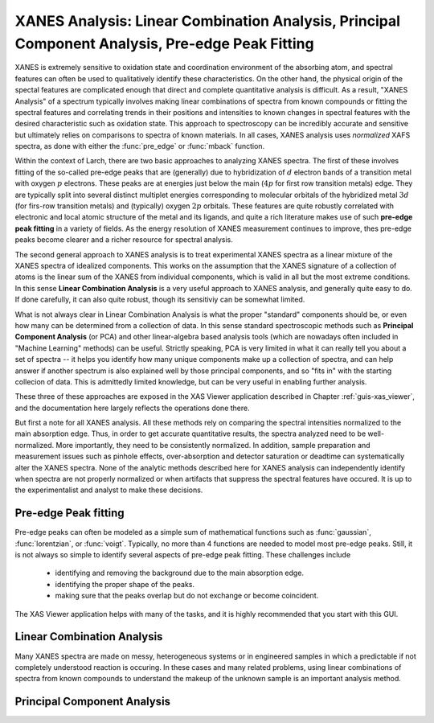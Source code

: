 ====================================================================================================
XANES Analysis:  Linear Combination Analysis,  Principal Component Analysis, Pre-edge Peak Fitting
====================================================================================================

.. module:: _xafs
   :synopsis: XANES Linear Combination Analysis


XANES is extremely sensitive to oxidation state and coordination
environment of the absorbing atom, and spectral features can often be used
to qualitatively identify these characteristics.  On the other hand, the
physical origin of the spectal features are complicated enough that direct
and complete quantitative analysis is difficult.  As a result, "XANES
Analysis" of a spectrum typically involves making linear combinations of
spectra from known compounds or fitting the spectral features and
correlating trends in their positions and intensities to known changes in
spectral features with the desired characteristic such as oxidation state.
This approach to spectroscopy can be incredibly accurate and sensitive but
ultimately relies on comparisons to spectra of known materials.  In all
cases, XANES analysis uses *normalized* XAFS spectra, as done with either
the :func:`pre_edge` or :func:`mback` function.


Within the context of Larch, there are two basic approaches to analyzing
XANES spectra.  The first of these involves fitting of the so-called
pre-edge peaks that are (generally) due to hybridization of :math:`d`
electron bands of a transition metal with oxygen :math:`p` electrons.
These peaks are at energies just below the main (:math:`4p` for first row
transition metals) edge.  They are typically split into several distinct
multiplet energies corresponding to molecular orbitals of the hybridized
metal :math:`3d` (for firs-row transition metals) and (typically) oxygen
:math:`2p` orbitals.  These features are quite robustly correlated with
electronic and local atomic structure of the metal and its ligands, and
quite a rich literature makes use of such **pre-edge peak fitting** in a
variety of fields.  As the energy resolution of XANES measurement continues
to improve, thes pre-edge peaks become clearer and a richer resource for
spectral analysis.

The second general approach to XANES analysis is to treat experimental
XANES spectra as a linear mixture of the XANES spectra of idealized
components.  This works on the assumption that the XANES signature of a
collection of atoms is the linear sum of the XANES from individual
components, which is valid in all but the most extreme conditions. In this
sense **Linear Combination Analysis** is a very useful approach to XANES
analysis, and generally quite easy to do.  If done carefully, it can also
quite robust, though its sensitiviy can be somewhat limited.


What is not always clear in Linear Combination Analysis is what the proper
"standard" components should be, or even how many can be determined from a
collection of data.  In this sense standard spectroscopic methods such as
**Principal Component Analysis** (or PCA) and other linear-algebra based
analysis tools (which are nowadays often included in "Machine Learning"
methods) can be useful.  Strictly speaking, PCA is very limited in what it
can really tell you about a set of spectra -- it helps you identify how
many unique components make up a collection of spectra, and can help answer
if another spectrum is also explained well by those principal components,
and so "fits in" with the starting collecion of data.  This is admittedly
limited knowledge, but can be very useful in enabling further analysis.

These three of these approaches are exposed in the XAS Viewer application
described in Chapter :ref:`guis-xas_viewer`, and the documentation here
largely reflects the operations done there.

But first a note for all XANES analysis.  All these methods rely on
comparing the spectral intensities normalized to the main absorption edge.
Thus, in order to get accurate quantitative results, the spectra analyzed
need to be well-normalized. More importantly, they need to be consistently
normalized.  In addition, sample preparation and measurement issues such as
pinhole effects, over-absorption and detector saturation or deadtime can
systematically alter the XANES spectra.  None of the analytic methods
described here for XANES analysis can independently identify when spectra
are not properly normalized or when artifacts that suppress the spectral
features have occured.  It is up to the experimentalist and analyst to make
these decisions.


Pre-edge Peak fitting
~~~~~~~~~~~~~~~~~~~~~~~~~~~~~~~~~~~~~

Pre-edge peaks can often be modeled as a simple sum of mathematical
functions such as :func:`gaussian`, :func:`lorentzian`, or :func:`voigt`.
Typically, no more than 4 functions are needed to model most pre-edge
peaks.  Still, it is not always so simple to identify several aspects of
pre-edge peak fitting.  These challenges include

 * identifying and removing the background due to the main absorption
   edge.
 * identifying the proper shape of the peaks.
 * making sure that the peaks overlap but do not exchange or become
   coincident.

The XAS Viewer application helps with many of the tasks, and it is highly
recommended that you start with this GUI.

Linear Combination Analysis
~~~~~~~~~~~~~~~~~~~~~~~~~~~~~~~~~~~

Many XANES spectra are made on messy, heterogeneous systems or in
engineered samples in which a predictable if not completely understood
reaction is occuring.  In these cases and many related problems, using
linear combinations of spectra from known compounds to understand the
makeup of the unknown sample is an important analysis method.

.. module:: _math

..  function:: lincombo_fit(group, components, weights=None, minvals=None, maxvals=None, arrayname='norm', xmin=-np.inf, xmax=np.inf, sum_to_one=True)

    perform linear combination fitting for a group

    :param  group:       Group to be fitted
    :param  components:  List of groups to use as components (see Note 1)
    :param  weights:     array of starting  weights (see Note)
    :param  minvals:     array of min weights (or None to mean -inf)
    :param  maxvals:     array of max weights (or None to mean +inf)
    :param  arrayname:   string of array name to be fit  ['norm'] (see Note 2)
    :param  xmin:        x-value for start of fit range [-inf]
    :param  xmax:        x-value for end of fit range [+inf]
    :param  sum_to_one:  bool, whether to force weights to sum to 1.0 [True]

    :returns:  group with resulting weights and fit statistics

    Notes:

     1.  The names of Group members for the components must match those of the
         group to be fitted.
     2.  use ``None`` to use basic linear alg solution)
     3.  arrayname can be one of  `norm` or `dmude`


..  function:: lincombo_fitall(group, components, weights=None, minvals=None, maxvals=None, arrayname='norm', xmin=-np.inf, xmax=np.inf, sum_to_one=True)


    perform linear combination fittings for a group with all combinations
    of 2 or more of the components given

    :param  group: Group to be fitted
    :param  components: List of groups to use as components (see Note)
    :param  weights: array of starting  weights (see Note)
    :param  minvals: array of min weights (or None to mean -inf)
    :param  maxvals: array of max weights (or None to mean +inf)
    :param  arrayname: string of array name to be fit (see Note 2)
    :param  xmin: x-value for start of fit range [-inf]
    :param  xmax: x-value for end of fit range [+inf]
    :param  sum_to_one: bool, whether to force weights to sum to 1.0 [True]

    :return: list of groups with resulting weights and fit statistics,
     ordered by reduced chi-square (best first)

    See notes for :func:`lincombo_fit`.


Principal Component Analysis
~~~~~~~~~~~~~~~~~~~~~~~~~~~~~~~~~~~

..  function:: pca_train(groups, arrayname='norm', xmin=-np.inf, xmax=np.inf, sum_to_one=True)

    use a list of data groups to train a Principal Component Analysis model

    :param  groups:      list of groups to use as components
    :param  arrayname:   string of array name to be fit (see Note) ['norm']
    :param  xmin:        x-value for start of fit range [-inf]
    :param  xmax:        x-value for end of fit range [+inf]

    :return: group with trained PCA model, to be used with :func:`pca_fit`

     1.  The group members for the components must match each other
         in data content and array names.
     2.  arrayname can be one of  `norm` or `dmude`


.. function:: pca_fit(group, pca_model, ncomps=None, _larch=None)

    fit a spectrum from a group to a pca training model from pca_train()

    :param  group:       group with data to fit
    :param  pca_model:   PCA model as found from :func:`pca_train`
    :param  ncomps:      number of components to included

    :return: `None`.


    On success, the input group will have a subgroup name `pca_result`
    created with the following members:

          ============ ==================================================
           name             meaning
          ============ ==================================================
	  x              x or energy value from model
          ydat           input data interpolated onto `x`
          yfit           linear least-squares fit using model components
          weights        weights for PCA components
          chi_square     goodness-of-fit measure
          pca_model      the input PCA model
          ============ ==================================================

